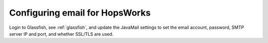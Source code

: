 ===========================
Configuring email for HopsWorks
===========================

Login to Glassfish, see :ref:`glassfish`, and update the JavaMail settings to set the email account, password, SMTP server IP and port, and whether SSL/TLS are used.
